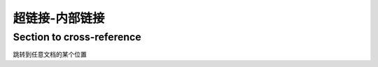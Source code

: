 ------------------
超链接-内部链接
------------------
.. _my-reference-label:

Section to cross-reference
--------------------------
跳转到任意文档的某个位置
